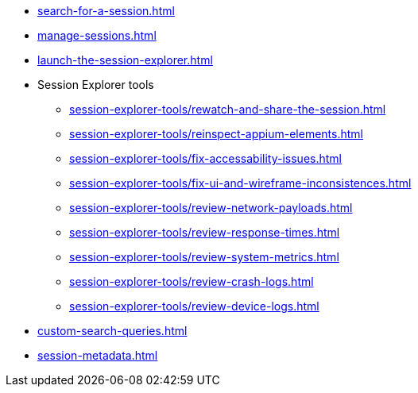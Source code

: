 // DO NOT AUTO-CREATE NAV.ADOC
** xref:search-for-a-session.adoc[]
** xref:manage-sessions.adoc[]
** xref:launch-the-session-explorer.adoc[]

** Session Explorer tools
*** xref:session-explorer-tools/rewatch-and-share-the-session.adoc[]
*** xref:session-explorer-tools/reinspect-appium-elements.adoc[]
*** xref:session-explorer-tools/fix-accessability-issues.adoc[]
*** xref:session-explorer-tools/fix-ui-and-wireframe-inconsistences.adoc[]
*** xref:session-explorer-tools/review-network-payloads.adoc[]
*** xref:session-explorer-tools/review-response-times.adoc[]
*** xref:session-explorer-tools/review-system-metrics.adoc[]
*** xref:session-explorer-tools/review-crash-logs.adoc[]
*** xref:session-explorer-tools/review-device-logs.adoc[]

** xref:custom-search-queries.adoc[]
** xref:session-metadata.adoc[]
